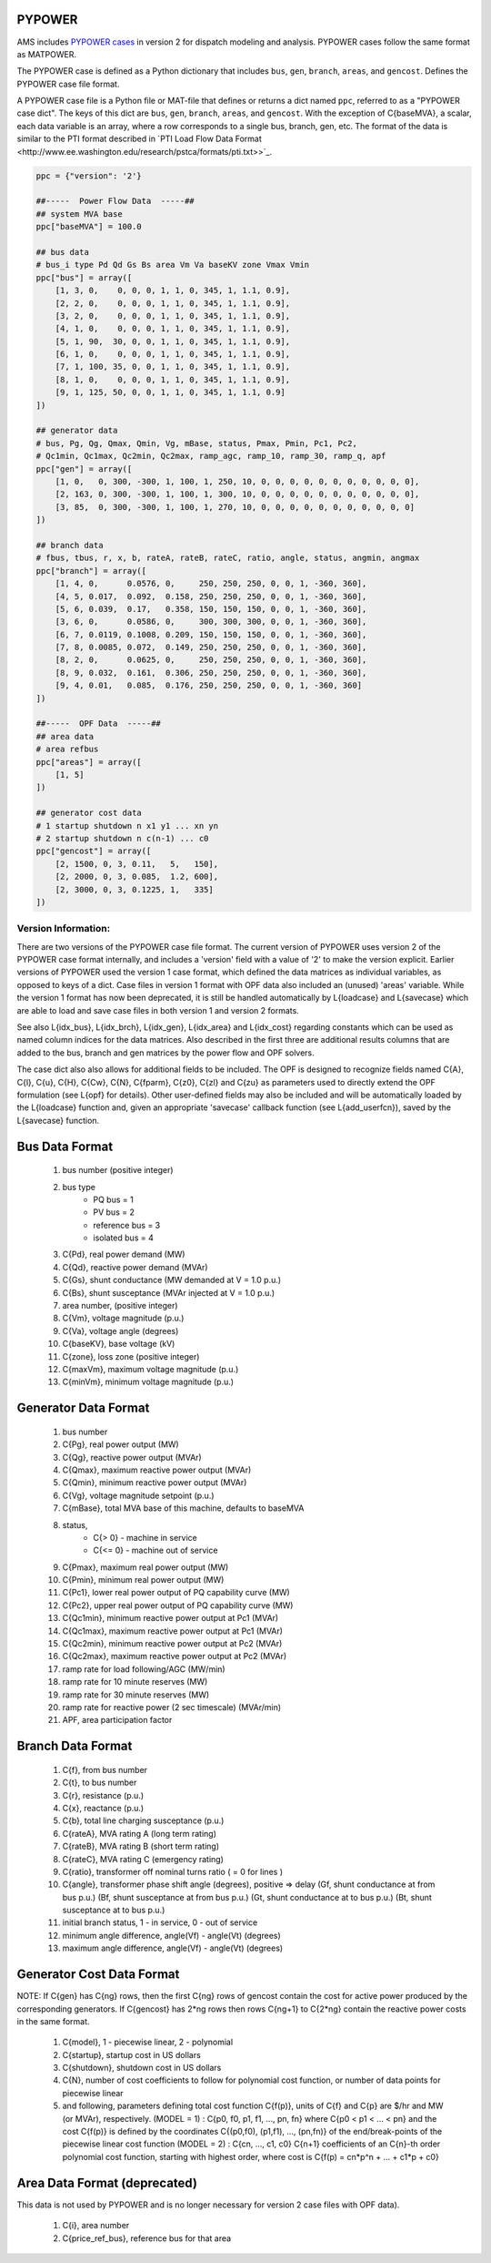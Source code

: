 .. _input-pypower:

PYPOWER
--------

AMS includes `PYPOWER cases <https://github.com/jinningwang/ams/tree/develop/ams/cases/pypower>`_
in version 2 for dispatch modeling and analysis. PYPOWER cases follow the same format as MATPOWER.

The PYPOWER case is defined as a Python dictionary that includes ``bus``, ``gen``, ``branch``,
``areas``, and ``gencost``.
Defines the PYPOWER case file format.

A PYPOWER case file is a Python file or MAT-file that defines or returns a dict named ``ppc``, referred to
as a "PYPOWER case dict". The keys of this dict are ``bus``, ``gen``, ``branch``, ``areas``, and
``gencost``.
With the exception of C{baseMVA}, a scalar, each data variable is an array, where a row corresponds
to a single bus, branch, gen, etc. The format of the data is similar to the PTI format described in
`PTI Load Flow Data Format <http://www.ee.washington.edu/research/pstca/formats/pti.txt>>`_.


.. example:: PYPOWER case9 is shown below

.. code:: python

    ppc = {"version": '2'}

    ##-----  Power Flow Data  -----##
    ## system MVA base
    ppc["baseMVA"] = 100.0

    ## bus data
    # bus_i type Pd Qd Gs Bs area Vm Va baseKV zone Vmax Vmin
    ppc["bus"] = array([
        [1, 3, 0,    0, 0, 0, 1, 1, 0, 345, 1, 1.1, 0.9],
        [2, 2, 0,    0, 0, 0, 1, 1, 0, 345, 1, 1.1, 0.9],
        [3, 2, 0,    0, 0, 0, 1, 1, 0, 345, 1, 1.1, 0.9],
        [4, 1, 0,    0, 0, 0, 1, 1, 0, 345, 1, 1.1, 0.9],
        [5, 1, 90,  30, 0, 0, 1, 1, 0, 345, 1, 1.1, 0.9],
        [6, 1, 0,    0, 0, 0, 1, 1, 0, 345, 1, 1.1, 0.9],
        [7, 1, 100, 35, 0, 0, 1, 1, 0, 345, 1, 1.1, 0.9],
        [8, 1, 0,    0, 0, 0, 1, 1, 0, 345, 1, 1.1, 0.9],
        [9, 1, 125, 50, 0, 0, 1, 1, 0, 345, 1, 1.1, 0.9]
    ])

    ## generator data
    # bus, Pg, Qg, Qmax, Qmin, Vg, mBase, status, Pmax, Pmin, Pc1, Pc2,
    # Qc1min, Qc1max, Qc2min, Qc2max, ramp_agc, ramp_10, ramp_30, ramp_q, apf
    ppc["gen"] = array([
        [1, 0,   0, 300, -300, 1, 100, 1, 250, 10, 0, 0, 0, 0, 0, 0, 0, 0, 0, 0, 0],
        [2, 163, 0, 300, -300, 1, 100, 1, 300, 10, 0, 0, 0, 0, 0, 0, 0, 0, 0, 0, 0],
        [3, 85,  0, 300, -300, 1, 100, 1, 270, 10, 0, 0, 0, 0, 0, 0, 0, 0, 0, 0, 0]
    ])

    ## branch data
    # fbus, tbus, r, x, b, rateA, rateB, rateC, ratio, angle, status, angmin, angmax
    ppc["branch"] = array([
        [1, 4, 0,      0.0576, 0,     250, 250, 250, 0, 0, 1, -360, 360],
        [4, 5, 0.017,  0.092,  0.158, 250, 250, 250, 0, 0, 1, -360, 360],
        [5, 6, 0.039,  0.17,   0.358, 150, 150, 150, 0, 0, 1, -360, 360],
        [3, 6, 0,      0.0586, 0,     300, 300, 300, 0, 0, 1, -360, 360],
        [6, 7, 0.0119, 0.1008, 0.209, 150, 150, 150, 0, 0, 1, -360, 360],
        [7, 8, 0.0085, 0.072,  0.149, 250, 250, 250, 0, 0, 1, -360, 360],
        [8, 2, 0,      0.0625, 0,     250, 250, 250, 0, 0, 1, -360, 360],
        [8, 9, 0.032,  0.161,  0.306, 250, 250, 250, 0, 0, 1, -360, 360],
        [9, 4, 0.01,   0.085,  0.176, 250, 250, 250, 0, 0, 1, -360, 360]
    ])

    ##-----  OPF Data  -----##
    ## area data
    # area refbus
    ppc["areas"] = array([
        [1, 5]
    ])

    ## generator cost data
    # 1 startup shutdown n x1 y1 ... xn yn
    # 2 startup shutdown n c(n-1) ... c0
    ppc["gencost"] = array([
        [2, 1500, 0, 3, 0.11,   5,   150],
        [2, 2000, 0, 3, 0.085,  1.2, 600],
        [2, 3000, 0, 3, 0.1225, 1,   335]
    ])


Version Information:
==================

There are two versions of the PYPOWER case file format. The current
version of PYPOWER uses version 2 of the PYPOWER case format
internally, and includes a 'version' field with a value of '2' to make
the version explicit. Earlier versions of PYPOWER used the version 1
case format, which defined the data matrices as individual variables,
as opposed to keys of a dict. Case files in version 1 format with
OPF data also included an (unused) 'areas' variable. While the version 1
format has now been deprecated, it is still be handled automatically by
L{loadcase} and L{savecase} which are able to load and save case files in both
version 1 and version 2 formats.

See also L{idx_bus}, L{idx_brch}, L{idx_gen}, L{idx_area} and L{idx_cost}
regarding constants which can be used as named column indices for the data
matrices. Also described in the first three are additional results columns
that are added to the bus, branch and gen matrices by the power flow and OPF
solvers.

The case dict also also allows for additional fields to be included.
The OPF is designed to recognize fields named C{A}, C{l}, C{u}, C{H}, C{Cw},
C{N}, C{fparm}, C{z0}, C{zl} and C{zu} as parameters used to directly extend
the OPF formulation (see L{opf} for details). Other user-defined fields may
also be included and will be automatically loaded by the L{loadcase} function
and, given an appropriate 'savecase' callback function (see
L{add_userfcn}), saved by the L{savecase} function.

Bus Data Format
---------------

  1.   bus number (positive integer)
  2.   bus type
          - PQ bus          = 1
          - PV bus          = 2
          - reference bus   = 3
          - isolated bus    = 4
  3.   C{Pd}, real power demand (MW)
  4.   C{Qd}, reactive power demand (MVAr)
  5.   C{Gs}, shunt conductance (MW demanded at V = 1.0 p.u.)
  6.   C{Bs}, shunt susceptance (MVAr injected at V = 1.0 p.u.)
  7.   area number, (positive integer)
  8.   C{Vm}, voltage magnitude (p.u.)
  9.   C{Va}, voltage angle (degrees)
  10.  C{baseKV}, base voltage (kV)
  11.  C{zone}, loss zone (positive integer)
  12.  C{maxVm}, maximum voltage magnitude (p.u.)
  13.  C{minVm}, minimum voltage magnitude (p.u.)

Generator Data Format
---------------------

  1.   bus number
  2.   C{Pg}, real power output (MW)
  3.   C{Qg}, reactive power output (MVAr)
  4.   C{Qmax}, maximum reactive power output (MVAr)
  5.   C{Qmin}, minimum reactive power output (MVAr)
  6.   C{Vg}, voltage magnitude setpoint (p.u.)
  7.   C{mBase}, total MVA base of this machine, defaults to baseMVA
  8.   status,
           - C{>  0} - machine in service
           - C{<= 0} - machine out of service
  9.   C{Pmax}, maximum real power output (MW)
  10.  C{Pmin}, minimum real power output (MW)
  11.  C{Pc1}, lower real power output of PQ capability curve (MW)
  12.  C{Pc2}, upper real power output of PQ capability curve (MW)
  13.  C{Qc1min}, minimum reactive power output at Pc1 (MVAr)
  14.  C{Qc1max}, maximum reactive power output at Pc1 (MVAr)
  15.  C{Qc2min}, minimum reactive power output at Pc2 (MVAr)
  16.  C{Qc2max}, maximum reactive power output at Pc2 (MVAr)
  17.  ramp rate for load following/AGC (MW/min)
  18.  ramp rate for 10 minute reserves (MW)
  19.  ramp rate for 30 minute reserves (MW)
  20.  ramp rate for reactive power (2 sec timescale) (MVAr/min)
  21.  APF, area participation factor

Branch Data Format
------------------

  1.   C{f}, from bus number
  2.   C{t}, to bus number
  3.   C{r}, resistance (p.u.)
  4.   C{x}, reactance (p.u.)
  5.   C{b}, total line charging susceptance (p.u.)
  6.   C{rateA}, MVA rating A (long term rating)
  7.   C{rateB}, MVA rating B (short term rating)
  8.   C{rateC}, MVA rating C (emergency rating)
  9.   C{ratio}, transformer off nominal turns ratio ( = 0 for lines )
  10.  C{angle}, transformer phase shift angle (degrees), positive => delay
       (Gf, shunt conductance at from bus p.u.)
       (Bf, shunt susceptance at from bus p.u.)
       (Gt, shunt conductance at to bus p.u.)
       (Bt, shunt susceptance at to bus p.u.)
  11.  initial branch status, 1 - in service, 0 - out of service
  12.  minimum angle difference, angle(Vf) - angle(Vt) (degrees)
  13.  maximum angle difference, angle(Vf) - angle(Vt) (degrees)

Generator Cost Data Format
--------------------------

NOTE: If C{gen} has C{ng} rows, then the first C{ng} rows of gencost contain
the cost for active power produced by the corresponding generators.
If C{gencost} has 2*ng rows then rows C{ng+1} to C{2*ng} contain the reactive
power costs in the same format.

  1.   C{model}, 1 - piecewise linear, 2 - polynomial
  2.   C{startup}, startup cost in US dollars
  3.   C{shutdown}, shutdown cost in US dollars
  4.   C{N}, number of cost coefficients to follow for polynomial
       cost function, or number of data points for piecewise linear
  5.   and following, parameters defining total cost function C{f(p)},
       units of C{f} and C{p} are $/hr and MW (or MVAr), respectively.
       (MODEL = 1) : C{p0, f0, p1, f1, ..., pn, fn}
       where C{p0 < p1 < ... < pn} and the cost C{f(p)} is defined by
       the coordinates C{(p0,f0), (p1,f1), ..., (pn,fn)} of the
       end/break-points of the piecewise linear cost function
       (MODEL = 2) : C{cn, ..., c1, c0}
       C{n+1} coefficients of an C{n}-th order polynomial cost function,
       starting with highest order, where cost is
       C{f(p) = cn*p^n + ... + c1*p + c0}

Area Data Format (deprecated)
-----------------------------
This data is not used by PYPOWER and is no longer necessary for
version 2 case files with OPF data).
  1.   C{i}, area number
  2.   C{price_ref_bus}, reference bus for that area
